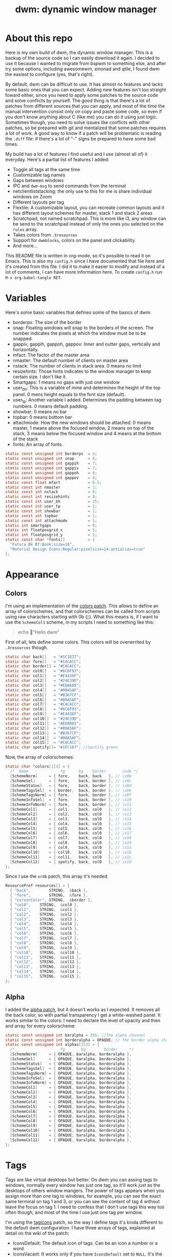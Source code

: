 #+TITLE:dwm: dynamic window manager
#+PROPERTY: header-args :tangle config.h

* About this repo
Here is my own build of dwm, the dynamic window manager. This is a backup of the source code so I can easily download it again. I decided to use it because I wanted to migrate from bspwm to something else, and after try some options, including awesomewm, xmonad and qtile, I found dwm the easiest to configure (yes, that's right).

By default, dwm can be difficult to use. It has almost no features and lacks some basic ones that you can expect. Adding new features isn't too straight  foward either, since you need to apply some patches to the source code and solve conflicts by yourself. The good thing is that there's a lot of patches from different sources that you can apply, and most of the time the manual intervention consist only on copy and paste some code, so even if you don't know anything about C (like me) you can do it using just logic. Sometimes though, you need to solve issues like conflicts with other patches, so be prepared with git and mentalized that some patches requires a lot of work. A good way to know if a patch will be problematic is reading the ~.diff~ file: if there's a lot of "-" signs be prepared to have some bad times.

My build has a lot of features I find useful and I use (almost all of) it everyday. Here's a partial list of features I added:
+ Toggle all tags at the same time
+ Customizable tag names
+ Gaps between windows 
+ IPC and ~dwm-msg~ to send commands from the terminal
+ netclientliststacking: the only use to this for me is share individual windows on Zoom
+ Different layouts per tag
+ Flextile: A customizable layout, you can recreate common layouts and it has different layout schemes for master, stack 1 and stack 2 areas
+ Scratchpad, not named scratchpad. This is more like i3, any window can be send to the scratchpad instead of only the ones you selected on the ~rules~ array.
+ Takes colors from ~.Xresources~
+ Support for ~dwmblocks~, colors on the panel and clickability.
+ And more...

This README file is written in org-mode, so it's possible to read it on Emacs. This is also my ~config.h~ since I have documented that file here and it's created from this file. I did it to make it easier to modify and instead of a lot of comments, I can have more information here. To create ~config.h~ run ~M-x org-babel-tangle RET~.
* Variables
Here's some basic variables that defines some of the basics of dwm:
- borderpx: The size of the border
- snap: Floating windows will snap to the borders of the screen. The number indicates the pixels  at which the window must be to be snapped.
- gappiv, gappih, gappoh, gappov: Inner and outter gaps, vertically and horizontally.
- mfact: The factor of the master area
- nmaster: The default number of clients on master area
- nstack: The number of clients in stack area. 0 means no limit
- resizehints: Those hints indicates to the window manager to keep certain size. I don't like it.
- Smartgaps: 1 means no gaps with just one window
- user_bh: This is a variable of mine and determines the height of the top panel. 0 mens height equals to the font size (default).
- user_tp: Another variable I added. Determines the padding between tag numbers. 0 means default padding.
- showbar: 0 means no bar
- topbar: 0 means bottom bar
- attachmode: How the new windows should be attached: 0 means master, 1 means above the focused window, 2 means on top of the stack, 3 means below the focused window and 4 means at the bottom of the stack
- fonts: An array of fonts.

#+begin_src c
  static const unsigned int borderpx  = 3;       
  static const unsigned int snap      = 6;      
  static const unsigned int gappih    = 7;      
  static const unsigned int gappiv    = 7;      
  static const unsigned int gappoh    = 6;      
  static const unsigned int gappov    = 6;      
  static const float mfact            = 0.5; 
  static const int nmaster            = 1; 
  static const int nstack             = 0;
  static const int resizehints        = 0; 
  static const int user_bh            = 25; 
  static const int user_tp            = 1;  
  static const int showbar            = 1;  
  static const int topbar             = 1;
  static const int attachmode         = 1; 
  static int smartgaps                = 0;  
  static int floatposgrid_x           = 5;  
  static int floatposgrid_y           = 5;  
  static const char *fonts[]          = {
    "Futura Bk BT:Book:size=10",
    "Material Design Icons:Regular:pixelsize=14:antialias=true"
  };
#+end_src
* Appearance
** Colors
 I'm using an implementation of the [[https://dwm.suckless.org/patches/statuscolors/][colors patch]]. This allows to define an array of colorschemes, and that colorschemes can be called from scripts using raw characters starting with \x0b (~~). What this means is, if I want to use the ~SchemeCol1~ scheme, in my scripts I need to something like this:

 #+begin_quote
 echo "Hello dwm" 
 #+end_quote
 
 First of all, lets define some colors. This colors will be overwrrited by ~.Xresources~ though.
 #+begin_src c
 static char back[]   = "#1C1E27";
 static char fore[]   = "#CACACC";
 static char border[] = "#CACACC";
 static char col0[]   = "#6C6F93";
 static char col1[]   = "#E4436F";
 static char col2[]   = "#24E39D";
 static char col3[]   = "#EDA685";
 static char col4[]   = "#00A5AF";
 static char col5[]   = "#B367CF";
 static char col6[]   = "#00A5AF";
 static char col7[]   = "#CACACC";
 static char col8[]   = "#6C6F93";
 static char col9[]   = "#E4436F";
 static char col10[]  = "#24E39D";
 static char col11[]  = "#EDA685";
 static char col12[]  = "#00A5AF";
 static char col13[]  = "#B367CF";
 static char col14[]  = "#00A5AF";
 static char col15[]  = "#CACACC";
 static char spotify[]= "#1FC167"; //Spotify green
 #+end_src

 Now, the array of colorschemes:
 #+begin_src c
   static char *colors[][3] = {
     /*  Name              fg      bg    border       code */
     [SchemeNorm]     = { fore,    back, back   }, // \x0b
     [SchemeSel]      = { fore,    back, border }, // \x0c
     [SchemeStatus]   = { fore,    back, border }, // \x0d
     [SchemeTagsSel]  = { border,  back, border }, // \x0e
     [SchemeTagsNorm] = { fore,    back, border }, // \x0f
     [SchemeInfoSel]  = { fore,    back, border }, // \x10
     [SchemeInfoNorm] = { fore,    back, border }, // \x11
     [SchemeCol1]     = { col1,    back, col0   }, // \x12 
     [SchemeCol2]     = { col2,    back, col0   }, // \x13
     [SchemeCol3]     = { col3,    back, col0   }, // \x14 
     [SchemeCol4]     = { col4,    back, col0   }, // \x15
     [SchemeCol5]     = { col5,    back, col0   }, // \x16 
     [SchemeCol6]     = { col6,    back, col0   }, // \x17
     [SchemeCol7]     = { col7,    back, col0   }, // \x18
     [SchemeCol8]     = { col8,    back, col0   }, // \x19
     [SchemeCol9]     = { col9,    back, col0   }, // \x1a
     [SchemeCol10]    = { col10,   back, col0   }, // \x1b
     [SchemeCol11]    = { col11,   back, col0   }, // \x1c 
     [SchemeCol12]    = { spotify, back, col0   }, // \x1d
   };
 #+end_src
 
Since I use the ~xrdb~ patch, this array it's needed.
#+begin_src c
  ResourcePref resources[] = {
    { "back",        STRING,  &back },
    { "fore",        STRING,  &fore },
    { "cursorColor", STRING,  &border },
    { "col0",	 STRING,  &col0 },
    { "col1",	 STRING,  &col1 },
    { "col2",	 STRING,  &col2 },
    { "col3",	 STRING,  &col3 },
    { "col4",	 STRING,  &col4 },
    { "col5",	 STRING,  &col5 },
    { "col6",	 STRING,  &col6 },
    { "col7",	 STRING,  &col7 },
    { "col8",	 STRING,  &col8 },
    { "col9",	 STRING,  &col9 },
    { "col10",	 STRING,  &col10 },
    { "col11",	 STRING,  &col11 },
    { "col12",	 STRING,  &col12 },
    { "col13",	 STRING,  &col13 },
    { "col14",	 STRING,  &col14 },
    { "col15",	 STRING,  &col15 },
  };
#+end_src
** Alpha
 I added the [[https://dwm.suckless.org/patches/alpha/][alpha patch]], but it doesn't works as I expected. It removes all the back color, so with partial transparency I get a white-washed panel. It works similar to the colors: I need to declare the level of opacity and then and array for every colorscheme:

 #+begin_src c
   static const unsigned int baralpha = 255; //The alpha channel
   static const unsigned int borderalpha = OPAQUE; // The border alpha channel
   static const unsigned int alphas[][3] = {
     /*                    fg       bg        border     */
     [SchemeNorm]     = { OPAQUE, baralpha, borderalpha },
     [SchemeSel]      = { OPAQUE, baralpha, borderalpha },
     [SchemeStatus]   = { OPAQUE, baralpha, borderalpha },
     [SchemeTagsSel]  = { OPAQUE, baralpha, borderalpha },
     [SchemeTagsNorm] = { OPAQUE, baralpha, borderalpha },
     [SchemeInfoSel]  = { OPAQUE, baralpha, borderalpha },
     [SchemeInfoNorm] = { OPAQUE, baralpha, borderalpha },
     [SchemeCol1]     = { OPAQUE, baralpha, borderalpha },
     [SchemeCol2]     = { OPAQUE, baralpha, borderalpha },
     [SchemeCol3]     = { OPAQUE, baralpha, borderalpha },
     [SchemeCol4]     = { OPAQUE, baralpha, borderalpha },
     [SchemeCol5]     = { OPAQUE, baralpha, borderalpha },
     [SchemeCol6]     = { OPAQUE, baralpha, borderalpha },
     [SchemeCol7]     = { OPAQUE, baralpha, borderalpha },
     [SchemeCol8]     = { OPAQUE, baralpha, borderalpha },
     [SchemeCol9]     = { OPAQUE, baralpha, borderalpha },
     [SchemeCol10]    = { OPAQUE, baralpha, borderalpha },
     [SchemeCol11]    = { OPAQUE, baralpha, borderalpha },
     [SchemeCol12]    = { OPAQUE, baralpha, borderalpha },
   };
 #+end_src
* Tags
Tags are like virtual desktops but better. On dwm you can assing tags to windows, normally every window has just one tag, so it'll work just as the desktops of others window mangers. The power of tags appears when you assign more than one tag to windows, for example, you can see the exact same terminal on tag 1 and 3, or you can see the content of tag 4 without leave the focus on tag 1. I need to confess that I don't use tags this way too often though, and most of the time I use just one tag per window.

I'm using the  [[https://github.com/bakkeby/patches/wiki/tagicons][tagicons]] patch, so the way I define tags it's kinda different to the default dwm configuration. I have three arrays of tags, explained at detail on the wiki of the patch:
- IconsDefault: The default icon of tags. Can be an icon a number or a word
- IconsVacant: It works only if you have ~IconsDefault~ set to ~NULL~. It's the icons for focused empty tags.
- IconsOccupied: The icon for occupied tags.
#+begin_src c
  static const char *tags[NUMTAGS] = { NULL };  /* left for compatibility reasons, i.e. code that checks LENGTH(tags) */
  static char *tagicons[][NUMTAGS] = {
    [IconsDefault]  = { "󰧟" },
    [IconsVacant]   = { "" },
    [IconsOccupied] = { "󰧞" },
    [IconsSelected] = { "󰑊" },

  };
#+end_src

* Rules
You can define a set of rules for certain windows. For example, I want mpv to always float, or maybe I want firefox to always be oppened on tag 2. To know the class of a window, you need to run ~xprop~ on a terminal and then click over a window, then look for the line ~WM_CLASS(STRING) = instance, class~ and ~WM_NAME(STRING) = title~ to know it.

#+begin_src c
  static const Rule rules[] = {
    /* class        instance       title    tags mask  isfloating  floatpos monitor */
    { "mpv",           NULL,       NULL,       0,         1,         NULL,    -1 },
    { "Lxappareance",  NULL,       NULL,       0,         1,         NULL,    -1 },
    { "Pavucontrol",   NULL,       NULL,       0,         1,         NULL,    -1 },
    { "qt5ct",         NULL,       NULL,       0,         1,         NULL,    -1 },
    { "Gucharmap",     NULL,       NULL,       0,         1,         NULL,    -1 },
    { "Sxiv",          NULL,       NULL,       0,         1,         NULL,    -1 },
    { "kruler",        NULL,       NULL,       0,         1,         NULL,    -1 },
    { "zoom",          NULL,       NULL,       0,         1,         NULL,    -1 },
    { "Connman-gtk",   NULL,       NULL,       0,         1,         NULL,    -1 },
    { "Emacs",         "emacs",    "agenda",   0,          1,        NULL,    -1 },  
    { "Alacritty", "calendar.txt", NULL,       0,         1,         NULL,    -1 },
  };
#+end_src
* Layouts
There's a bunch of layout out there for dwm. I'm using the [[https://github.com/bakkeby/patches/wiki/flextile-deluxe][flextile-deluxe]] layout, a very powerful layout that allows to define layouts and change the arrangement of the master, stack 1 and stack 2 areas (this layout introduces the concept of a second stack).

I have defined three arrays of layouts. This way I can cycle for one array with one keybinding, and cycle the others with others keybindings.
#+begin_src c
  #include "vanitygaps.c"
  static const Layout layouts[] = {
  /* symbol  arrange,  { nmaster, nstack, layout, master axis, stack axis, secondary stack axis } */
    { " 󰙀 ", flextile,  { -1, -1, SPLIT_VERTICAL, TOP_TO_BOTTOM, TOP_TO_BOTTOM, 0, NULL } }, // default tile layout
    { " 󱒅 ", flextile,  { -1, -1, SPLIT_CENTERED_VERTICAL, TOP_TO_BOTTOM, TOP_TO_BOTTOM, 0, NULL } }, // centeredmaster
    { " 󱒎 ", flextile,  { -1, -1, SPLIT_VERTICAL, TOP_TO_BOTTOM, GAPPLESSGRID_ALT1, 0, NULL } }, // Grid stack
    { " 󰋁 ", flextile,  { -1, -1, NO_SPLIT, GAPPLESSGRID, 0, 0, NULL } }, // gappless grid
    { NULL,   NULL,    {0} },
  };

  static const Layout doublestack[] = {
    { "|[D][D]", flextile, { -1, -1, SPLIT_VERTICAL_DUAL_STACK, TOP_TO_BOTTOM, MONOCLE, MONOCLE, NULL } }, // 2 stacks, both monocle
    { "|[|][|]", flextile, { -1, -1, SPLIT_VERTICAL_DUAL_STACK, TOP_TO_BOTTOM, LEFT_TO_RIGHT, LEFT_TO_RIGHT, NULL } }, // two stack, both horizontal
    { "|[D][|]", flextile, { -1, -1, SPLIT_VERTICAL_DUAL_STACK, TOP_TO_BOTTOM, MONOCLE, LEFT_TO_RIGHT, NULL } }, // two stack, monocle and horizontal
    { "|[|][D]", flextile, { -1, -1, SPLIT_VERTICAL_DUAL_STACK, TOP_TO_BOTTOM, LEFT_TO_RIGHT, MONOCLE, NULL } }, // two stack, horizontal and monocle
  };

  static const Layout full[] = {
    { "[M]", flextile, { -1, -1, NO_SPLIT, MONOCLE, 0, 0, monoclesymbols } }, // monocle
    { "[D]", flextile, { -1, -1, SPLIT_VERTICAL, TOP_TO_BOTTOM, MONOCLE, 0, NULL } }, // deck
  };
#+end_src

* Keybindings
Now it's time to define my keybindings. Here I only have the window management related keybindings, the ones for launch applications are on my ~sxhkd~ config file. This allows me to easily change to another X window manager without problems.

First, lets define ~MODKEY~ as the super key, and the keybindings to toggle tags (for some reason you need to define it here).

#+begin_src c
  #define MODKEY Mod4Mask
  #define TAGKEYS(KEY,TAG)\
    { MODKEY,             KEY, view,       {.ui = 1 << TAG} }, \
    { MODKEY|Mod1Mask,	KEY, toggleview, {.ui = 1 << TAG} }, \
    { MODKEY|ShiftMask,   KEY, tag,        {.ui = 1 << TAG} }, \
    { MODKEY|ControlMask, KEY, toggletag,  {.ui = 1 << TAG} },
#+end_src

And now the keybindings. I'll divide this in a lot of subheadings.
#+begin_src c
  #include "movestack.c"
  #include "shiftview.c"
  static Key keys[] = {
#+end_src

** Window management
All the keybindings related to movement of windows. I'll explain here only the ones that aren't too explicit:
- zoom: swap window with master
- switchcol: moves the focus from stack to master and viceversa
- setmfact: change the size of master
- incmaster: Add or remove windows on master

#+begin_src c
  { MODKEY|ShiftMask,   XK_q,      killclient,    {0} }, 
  { MODKEY,             XK_j,      focusstack,    {.i = +1 } }, 
  { MODKEY,             XK_k,      focusstack,    {.i = -1 } },
  { MODKEY|ControlMask, XK_j,      inplacerotate, {.i = +1} }, 
  { MODKEY|ControlMask, XK_k,      inplacerotate, {.i = -1} }, 
  { MODKEY|ShiftMask,   XK_g,      zoom,          {0} }, 
  { MODKEY,             XK_g,      switchcol,     {0} }, 
  { MODKEY,             XK_h,      setmfact,      {.f = -0.02} }, 
  { MODKEY,             XK_l,      setmfact,      {.f = +0.02} }, 
  { MODKEY|ControlMask, XK_comma,  incnmaster,    {.i = +1 } }, 
  { MODKEY|ControlMask, XK_period, incnmaster,    {.i = -1 } }, 
  
  { MODKEY|ShiftMask,   XK_j,      movestack,     {.i = +1 } }, 
  { MODKEY|ShiftMask,   XK_k,      movestack,     {.i = -1 } }, 
  { MODKEY|ControlMask|Mod1Mask, XK_comma,      incnstack,     {.i = -1 } },
  { MODKEY|ControlMask|Mod1Mask, XK_period,     incnstack,     {.i = +1 } },
#+end_src

** Tags
Keybindings about tags. 
- view {0}: back and forth with the last focused tag
- view {.ui = ~0 }: view all tags at once
- tag {.ui = ~0 }: Put window on all the tags
- winview: when viewing two or more tags, focus only the tag of the focused window
- shiftview: focus next or prev tag

#+begin_src c
  { MODKEY,             XK_Tab, view,        {0} }, 
  { MODKEY,             XK_0,   view,        {.ui = ~0 } }, 
  { MODKEY,             XK_0,   setlayout,   {.v = &layouts[2]} }, 
  { MODKEY|ShiftMask,   XK_0,   tag,         {.ui = ~0 } }, 
  { MODKEY|ShiftMask,   XK_o,   winview,     {0} }, 
  { MODKEY|ShiftMask,   XK_o,   setlayout,   {.v = &layouts[0]} }, 
  { MODKEY|ControlMask, XK_l,   shiftview,   { .i = +1 } }, 
  { MODKEY|ControlMask, XK_h,   shiftview,   { .i = -1 } }, 
    TAGKEYS(            XK_1,                0) 
    TAGKEYS(            XK_2,                1) 
    TAGKEYS(            XK_3,                2) 
    TAGKEYS(            XK_4,                3) 
    TAGKEYS(            XK_5,                4) 
    TAGKEYS(            XK_6,                5) 
#+end_src
** Layouts
The keybindings about layouts.
 M= Modkey  
 S= Shift    
 A = Alt    
 C = Control 

| Keybindig              | Action                      |
|------------------------+-----------------------------|
| M-t                    | Master & stack              |
| M-<bar>                | Mirror                      |
| M-m                    | Monocle                     |
| M-S-m                  | Deck (just one stack)       |
| M-s                    | Toggle floating             |
| M-ALT-,                | Previous layout             |
| M-ALT-.                | Next layout                 |
| M-F11                  | Fullscreen                  |
| M-S-F11                | Fake fullscreen             |
| M-C-m                  | Two stacks, both deck       |
| M-C-i                  | Two stacks, top one deck    |
| M-C-u                  | Two stacks, bottom one deck |
| M-C-o                  | Two stacks, both grid       |
| M-C-q/M-C-S-q          | FLEXTILE: cycle layout      |
| M-C-+/M-C-<dead_acute> | FLEXTILE: cycle master      |
| M-+/M-<dead_acute>     | FLEXTILE: cycle stack 1     |
| M-A-+/M-A-<dead_acute> | FLEXTILE: cycle stack 2     |

#+begin_src c
  { MODKEY,  XK_t,    setlayout,         {.v = &layouts[0]} }, 
  { MODKEY,  XK_bar, mirrorlayout,      {0} },           
  { MODKEY,  XK_m,   setlayout,         {.v = &full[0]} }, 
  { MODKEY,  XK_s,   togglefloating,    {0} }, 
  { MODKEY,  XK_F11, togglefullscreen,  {0} }, 

  { MODKEY|Mod1Mask, XK_comma,  cyclelayout, {.i = -1 } }, 
  { MODKEY|Mod1Mask, XK_period, cyclelayout, {.i = +1 } }, 

  { MODKEY|ShiftMask, XK_m,   setlayout,             {.v = &full[1]} },  
  { MODKEY|ShiftMask, XK_F11,    togglefakefullscreen,  {0} }, 

  { MODKEY|ControlMask,  XK_m,  setlayout,  {.v = &doublestack[0]} }, 
  { MODKEY|ControlMask,  XK_i,  setlayout,  {.v = &doublestack[2]} },
  { MODKEY|ControlMask,  XK_u,  setlayout,  {.v = &doublestack[3]} },
  { MODKEY|ControlMask,  XK_o,  setlayout,  {.v = &doublestack[1]} },

  { MODKEY|ControlMask,           XK_q,          rotatelayoutaxis, {.i = +1 } },  
  { MODKEY|ControlMask|ShiftMask, XK_q,          rotatelayoutaxis, {.i = -1 } },  
  { MODKEY|ControlMask,           XK_plus,       rotatelayoutaxis, {.i = +2 } },  
  { MODKEY|ControlMask,           XK_dead_acute, rotatelayoutaxis, {.i = -2 } },  
  { MODKEY|Mod1Mask,		XK_plus,         rotatelayoutaxis, {.i = +4 } },  
  { MODKEY|Mod1Mask,		XK_dead_acute,   rotatelayoutaxis, {.i = -4 } },  
#+end_src

** Monitors
On a multihead setup, this keybindings are very useful. dwm has the same number of tags for every monitor and I like that. Most of the time though, I use just one tag on my second monitor. This keybinding is useful too when I need to use a projector.

#+begin_src c
  { MODKEY,                      XK_comma,  focusmon,       {.i = -1 } }, 
  { MODKEY,                      XK_period, focusmon,       {.i = +1 } }, 
  { MODKEY|ShiftMask,            XK_comma,  tagmon,         {.i = -1 } }, 
  { MODKEY|ShiftMask,            XK_period, tagmon,         {.i = +1 } }, 
  //{ MODKEY|Mod1Mask|ControlMask, XK_comma,  tagswapmon,     {.i = +1 } }, 
  //{ MODKEY|Mod1Mask|ControlMask, XK_period, tagswapmon,     {.i = -1 } },
#+end_src
** dwm specific
There some options and keybindings of some features of dwm... actually, I did't know where to put this.
#+begin_src c
  { MODKEY,          XK_b,  togglebar, {0} }, 
  { MODKEY|Mod1Mask, XK_l,  setcfact,  {.f = +0.25} }, 
  { MODKEY|Mod1Mask, XK_h,  setcfact,  {.f = -0.25} }, 
  { MODKEY|Mod1Mask, XK_o,  setcfact,  {.f =  0.00} },
  { MODKEY,          XK_F8, xrdb,      {.v = NULL } },

  { MODKEY,	      XK_z, scratchpad_show,    {0} },
  { MODKEY|Mod1Mask,    XK_z, scratchpad_hide,    {0} },
  { MODKEY|ControlMask, XK_z, scratchpad_remove,  {0} },
#+end_src
** Gaps
The [[https://github.com/bakkeby/patches/blob/master/dwm/dwm-vanitygaps-6.2.diff][vanity-gaps patch]] introduces a lot of options to change inner and outter gaps. I don't use it too much though.

#+begin_src c
  { MODKEY|Mod1Mask,              XK_u,      incrgaps,       {.i = +1 } },
  { MODKEY|Mod1Mask|ShiftMask,    XK_u,      incrgaps,       {.i = -1 } },
  { MODKEY|Mod1Mask,              XK_0,      togglegaps,     {0} },
  { MODKEY|Mod1Mask|ShiftMask,    XK_0,      defaultgaps,    {0} },

  /*{ MODKEY|Mod1Mask,            XK_i,      incrigaps,      {.i = +1 } },
  { MODKEY|Mod1Mask|ShiftMask,    XK_i,      incrigaps,      {.i = -1 } },
  { MODKEY|Mod1Mask,              XK_o,      incrogaps,      {.i = +1 } },
  { MODKEY|Mod1Mask|ShiftMask,    XK_o,      incrogaps,      {.i = -1 } },

  { MODKEY|Mod1Mask,              XK_6,      incrihgaps,     {.i = +1 } },
  { MODKEY|Mod1Mask|ShiftMask,    XK_6,      incrihgaps,     {.i = -1 } },
  { MODKEY|Mod1Mask,              XK_7,      incrivgaps,     {.i = +1 } },
  { MODKEY|Mod1Mask|ShiftMask,    XK_7,      incrivgaps,     {.i = -1 } },
  { MODKEY|Mod1Mask,              XK_8,      incrohgaps,     {.i = +1 } },
  { MODKEY|Mod1Mask|ShiftMask,    XK_8,      incrohgaps,     {.i = -1 } },
  { MODKEY|Mod1Mask,              XK_9,      incrovgaps,     {.i = +1 } },
  { MODKEY|Mod1Mask|ShiftMask,    XK_9,      incrovgaps,     {.i = -1 } },*/
#+end_src

** End of the keybindings
This is just to end the keybindings function. Any header needs to be before this
#+begin_src c
  };
#+end_src
** Mouse definitions
We can set keybindings for the mouse too.
#+begin_src c
  static Button buttons[] = {
    /* click          event mask         button    function         argument */
    { ClkLtSymbol,    0,                 Button1,  cyclelayout,     {.i = +1 } },
    { ClkLtSymbol,    0,                 Button3,  setlayout,       {.v = &layouts[5]} },
    { ClkWinTitle,    0,                 Button2,  zoom,            {0} },
    { ClkStatusText,  0,                 Button1,  sigdwmblocks,    {.i = 1} },
    { ClkStatusText,  0,                 Button2,  sigdwmblocks,    {.i = 2} },
    { ClkStatusText,  0,                 Button3,  sigdwmblocks,    {.i = 3} },
    { ClkClientWin,   MODKEY,            Button1,  movemouse,       {0} },
    { ClkClientWin,   MODKEY,            Button2,  togglefloating,  {0} },
    { ClkClientWin,   MODKEY,            Button3,  resizemouse,     {0} },
    { ClkClientWin,   MODKEY|ShiftMask,  Button3,  dragcfact,       {0} },
    { ClkTagBar,      0,                 Button1,  view,            {0} },
    { ClkTagBar,      0,                 Button3,  toggleview,      {0} },
    { ClkTagBar,      MODKEY,            Button1,  tag,             {0} },
    { ClkTagBar,      MODKEY,            Button3,  toggletag,       {0} },
    { ClkTagBar,      0,                 Button4,  cycleiconset,    {.i = +1 } },
    { ClkTagBar,      0,                 Button5,  cycleiconset,    {.i = -1 } },
    { ClkClientWin,   MODKEY,	       Button1,	 winview,	  {0} },
  };
#+end_src
* IPC
The [[https://dwm.suckless.org/patches/ipc/][IPC patch]] allows to send IPC messages throught a new binary called ~dwm-msg~. The available commands are defined here. Note that I added the ~xrdb~ command (not sure how).
#+begin_src c
  static  const char *ipcsockpath = "/tmp/dwm.sock";
  static IPCCommand ipccommands[] = {
    IPCCOMMAND(  view,            1,  {ARG_TYPE_UINT}   ),
    IPCCOMMAND(  toggleview,      1,  {ARG_TYPE_UINT}   ),
    IPCCOMMAND(  tag,             1,  {ARG_TYPE_UINT}   ),
    IPCCOMMAND(  toggletag,       1,  {ARG_TYPE_UINT}   ),
    IPCCOMMAND(  tagmon,          1,  {ARG_TYPE_UINT}   ),
    IPCCOMMAND(  focusmon,        1,  {ARG_TYPE_SINT}   ),
    IPCCOMMAND(  focusstack,      1,  {ARG_TYPE_SINT}   ),
    IPCCOMMAND(  zoom,            1,  {ARG_TYPE_NONE}   ),
    IPCCOMMAND(  incnmaster,      1,  {ARG_TYPE_SINT}   ),
    IPCCOMMAND(  killclient,      1,  {ARG_TYPE_SINT}   ),
    IPCCOMMAND(  togglefloating,  1,  {ARG_TYPE_NONE}   ),
    IPCCOMMAND(  setmfact,        1,  {ARG_TYPE_FLOAT}  ),
    IPCCOMMAND(  setlayoutsafe,   1,  {ARG_TYPE_PTR}    ),
    IPCCOMMAND(  quit,            1,  {ARG_TYPE_NONE}   ),
    IPCCOMMAND(  xrdb,		  1,  {ARG_TYPE_NONE}   )	    
  };
#+end_src

